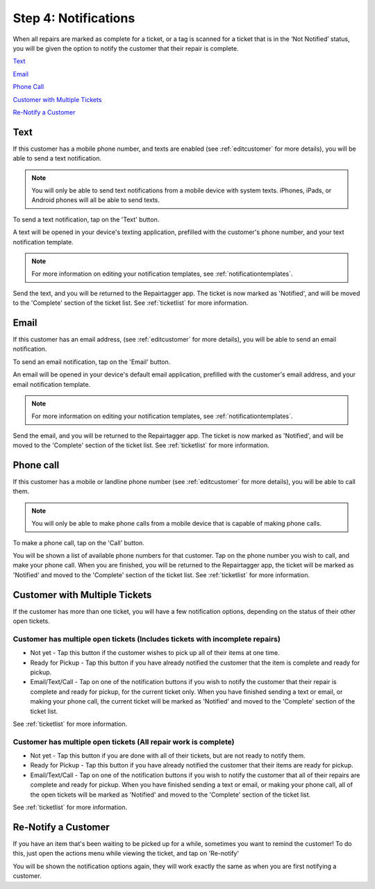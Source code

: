 .. _notifications:

#####################
Step 4: Notifications
#####################

When all repairs are marked as complete for a ticket, or a tag is scanned for a
ticket that is in the ‘Not Notified’ status, you will be given the option to
notify the customer that their repair is complete.

`Text`_

`Email`_

`Phone Call`_

`Customer with Multiple Tickets`_

`Re-Notify a Customer`_

****
Text
****

If this customer has a mobile phone number, and texts are enabled (see
:ref:`editcustomer` for more details), you will be able to send a text
notification.

.. note:: You will only be able to send text notifications from a mobile device
 with system texts. iPhones, iPads, or Android phones will all be able to send
 texts.

To send a text notification, tap on the 'Text' button.

.. image:: images/notify-text.png
  :width: 400
  :align: center

A text will be opened in your device's texting application, prefilled with the
customer's phone number, and your text notification template.

.. note:: For more information on editing your notification templates, see
 :ref:`notificationtemplates`.

Send the text, and you will be returned to the Repairtagger app.  The ticket is
now marked as 'Notified', and will be moved to the 'Complete' section of the
ticket list.  See :ref:`ticketlist` for more information.

*****
Email
*****

If this customer has an email address, (see :ref:`editcustomer` for more
details), you will be able to send an email notification.

To send an email notification, tap on the 'Email' button.

.. image:: images/notify-email.png
  :width: 400
  :align: center

An email will be opened in your device's default email application, prefilled
with the customer's email address, and your email notification template.

.. note:: For more information on editing your notification templates, see
 :ref:`notificationtemplates`.

Send the email, and you will be returned to the Repairtagger app.  The ticket is
now marked as 'Notified', and will be moved to the 'Complete' section of the
ticket list.  See :ref:`ticketlist` for more information.

**********
Phone call
**********

If this customer has a mobile  or landline phone number (see
:ref:`editcustomer` for more details), you will be able to call them.

.. note:: You will only be able to make phone calls from a mobile device that is
 capable of making phone calls.

To make a phone call, tap on the 'Call' button.

.. image:: images/notify-call.png
  :width: 400
  :align: center

You will be shown a list of available phone numbers for that customer.  Tap on
the phone number you wish to call, and make your phone call.  When you are
finished, you will be returned to the Repairtagger app, the ticket will be
marked as 'Notified' and moved to the 'Complete' section of the
ticket list.  See :ref:`ticketlist` for more information.

******************************
Customer with Multiple Tickets
******************************

If the customer has more than one ticket, you will have a few notification
options, depending on the status of their other open tickets.

Customer has multiple open tickets (Includes tickets with incomplete repairs)
-----------------------------------------------------------------------------

* Not yet - Tap this button if the customer wishes to pick up all of their items
  at one time.
* Ready for Pickup - Tap this button if you have already notified the customer
  that the item is complete and ready for pickup.
* Email/Text/Call - Tap on one of the notification buttons if you wish to notify
  the customer that their repair is complete and ready for pickup, for the current
  ticket only. When you have finished sending a text or email, or making your
  phone call, the current ticket will be marked as 'Notified' and moved to the
  'Complete' section of the ticket list.

See :ref:`ticketlist` for more information.

Customer has multiple open tickets (All repair work is complete)
----------------------------------------------------------------

* Not yet - Tap this button if you are done with all of their tickets, but are not
  ready to notify them.
* Ready for Pickup - Tap this button if you have already notified the customer
  that their items are ready for pickup.
* Email/Text/Call - Tap on one of the notification buttons if you wish to notify
  the customer that all of their repairs are complete and ready for pickup.  When
  you have finished sending a text or email, or making your phone call, all of
  the open tickets will be marked as 'Notified' and moved to the 'Complete'
  section of the ticket list.

See :ref:`ticketlist` for more information.

********************
Re-Notify a Customer
********************

If you have an item that's been waiting to be picked up for a while, sometimes
you want to remind the customer!  To do this, just open the actions menu while
viewing the ticket, and tap on 'Re-notify'

.. image:: images/re-notify.jpeg
  :width: 400
  :align: center

You will be shown the notification options again, they will work exactly the
same as when you are first notifying a customer.
